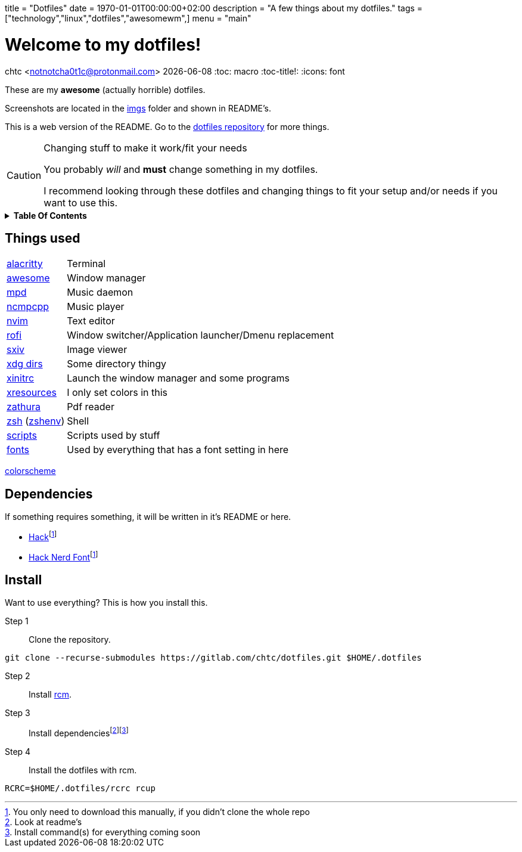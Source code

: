 +++
title = "Dotfiles"
date = 1970-01-01T00:00:00+02:00
description = "A few things about my dotfiles."
tags = ["technology","linux","dotfiles","awesomewm",]
menu = "main"
+++

= Welcome to my dotfiles!
chtc <notnotcha0t1c@protonmail.com>
{docdate}
:toc: macro
:toc-title!:
:icons: font

These are my *awesome* (actually horrible) dotfiles.

Screenshots are located in the https://gitlab.com/chtc/dotfiles/-/tree/master/imgs/[imgs] folder and shown in README's.

This is a web version of the README.
Go to the https://gitlab.com/chtc/dotfiles[dotfiles repository] for more things.

.Changing stuff to make it work/fit your needs
[CAUTION]
====
You probably _will_ and *must* change something in my dotfiles.

I recommend looking through these dotfiles and changing things to fit your setup and/or needs if you want to use this.
====

.*Table Of Contents*
[%collapsible]
====
toc::[]
====

== Things used
[horizontal]
https://gitlab.com/chtc/dotfiles/-/tree/master/config/alacritty/[alacritty]:: Terminal
https://gitlab.com/chtc/dotfiles/-/tree/master/config/awesome/[awesome]:: Window manager
https://gitlab.com/chtc/dotfiles/-/tree/master/config/mpd/[mpd]:: Music daemon
https://gitlab.com/chtc/dotfiles/-/tree/master/config/ncmpcpp[ncmpcpp]:: Music player
https://gitlab.com/chtc/dotfiles/-/tree/master/config/nvim/[nvim]:: Text editor
https://gitlab.com/chtc/dotfiles/-/tree/master/config/rofi/[rofi]::  Window switcher/Application launcher/Dmenu replacement
https://gitlab.com/chtc/dotfiles/-/tree/master/config/sxiv/exec/[sxiv]:: Image viewer
https://gitlab.com/chtc/dotfiles/-/tree/master/config/user-dirs.dirs[xdg dirs]:: Some directory thingy
https://gitlab.com/chtc/dotfiles/-/tree/master/xinitrc[xinitrc]:: Launch the window manager and some programs
https://gitlab.com/chtc/dotfiles/-/tree/master/Xresources[xresources]:: I only set colors in this
https://gitlab.com/chtc/dotfiles/-/tree/master/config/zathura/[zathura]:: Pdf reader
https://gitlab.com/chtc/dotfiles/-/tree/master/config/zsh/[zsh] (https://gitlab.com/chtc/dotfiles/-/tree/master/zshenv[zshenv]):: Shell
https://gitlab.com/chtc/dotfiles/-/tree/master/local/bin/[scripts]:: Scripts used by stuff
https://gitlab.com/chtc/dotfiles/-/tree/master/local/share/fonts[fonts]:: Used by everything that has a font setting in here

https://github.com/sainnhe/everforest[colorscheme]

== Dependencies
If something requires something, it will be written in it's README or here.

* https://github.com/source-foundry/Hack/releases/download/v3.003/Hack-v3.003-ttf.zip[Hack]footnote:font[You only need to download this manually, if you didn't clone the whole repo]
* https://github.com/ryanoasis/nerd-fonts/tree/master/patched-fonts/Hack[Hack Nerd Font]footnote:font[]

== Install
Want to use everything?
This is how you install this.

Step 1:: Clone the repository.
[source,sh]
----
git clone --recurse-submodules https://gitlab.com/chtc/dotfiles.git $HOME/.dotfiles
----

Step 2:: Install https://github.com/thoughtbot/rcm[rcm].

Step 3:: Install dependenciesfootnote:[Look at readme's]footnote:[Install command(s) for everything coming soon]

Step 4:: Install the dotfiles with rcm.
[source,sh]
----
RCRC=$HOME/.dotfiles/rcrc rcup
----
